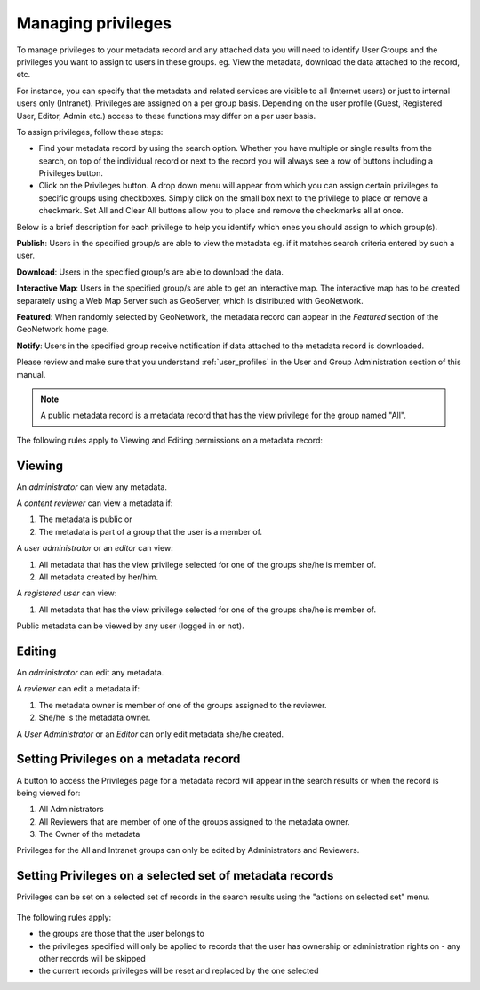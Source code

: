 .. _managing-privileges:

Managing privileges
###################


To manage privileges to your metadata record and any attached data you will need to identify User Groups and the privileges you want to assign to users in these groups. eg. View the metadata, download the data attached to the record, etc.

For instance, you can specify that the metadata and related services are visible to all (Internet users) or just to internal users only (Intranet). Privileges are assigned on a per group basis. Depending on the user profile (Guest, Registered User, Editor, Admin etc.) access to these functions may differ on a per user basis.

To assign privileges, follow these steps:

- Find your metadata record by using the search option. Whether you have multiple or single results from the search, on top of the individual record or next to the record you will always see a row of buttons including a Privileges button.


- Click on the Privileges button. A drop down menu will appear from which you can assign certain privileges to specific groups using checkboxes. Simply click on the small box next to the privilege to place or remove a checkmark. Set All and Clear All buttons allow you to place and remove the checkmarks all at once.

Below is a brief description for each privilege to help you identify which ones you should assign to which group(s).

**Publish**: Users in the specified group/s are able to view the metadata eg. if it matches search criteria entered by such a user.

**Download**: Users in the specified group/s are able to download the data.

**Interactive Map**: Users in the specified group/s are able to get an interactive map. The interactive map has to be created separately using a Web Map Server such as GeoServer, which is distributed with GeoNetwork.

**Featured**: When randomly selected by GeoNetwork, the metadata record can appear in the `Featured` section of the GeoNetwork home page.

**Notify**: Users in the specified group receive notification if data attached to the metadata record is downloaded.


Please review and make sure that you understand :ref:`user_profiles` in the User and Group Administration section of this manual.

.. note:: A public metadata record is a metadata record that has the view privilege for the group named "All".

The following rules apply to Viewing and Editing permissions on a metadata record:

Viewing
-------

An *administrator* can view any metadata.

A *content reviewer* can view a metadata if:

#. The metadata is public or

#. The metadata is part of a group that the user is a member of.

A *user administrator* or an *editor* can view:

#. All metadata that has the view privilege selected for one of the groups she/he is member of.

#. All metadata created by her/him.

A *registered user* can view:

#. All metadata that has the view privilege selected for one of the groups she/he is member of.

Public metadata can be viewed by any user (logged in or not).

Editing
-------

An *administrator* can edit any metadata.

A *reviewer* can edit a metadata if:

#. The metadata owner is member of one of the groups assigned to the reviewer.

#. She/he is the metadata owner.

A *User Administrator* or an *Editor* can only edit metadata she/he created.

Setting Privileges on a metadata record
---------------------------------------

A button to access the Privileges page for a metadata record will appear in the search results or when the record is being viewed for:

#. All Administrators

#. All Reviewers that are member of one of the groups assigned to the metadata owner.

#. The Owner of the metadata

Privileges for the All and Intranet groups can only be edited by Administrators and Reviewers.

Setting Privileges on a selected set of metadata records
--------------------------------------------------------

Privileges can be set on a selected set of records in the search results using the "actions on selected set" menu.

.. figure:: img/set-selection-privileges.png


The following rules apply:

- the groups are those that the user belongs to
- the privileges specified will only be applied to records that the user has ownership or administration rights on - any other records will be skipped
- the current records privileges will be reset and replaced by the one selected


